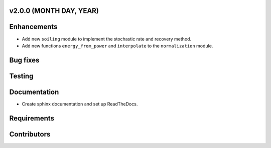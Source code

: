 ﻿
v2.0.0 (MONTH DAY, YEAR)
------------------------

Enhancements
------------
* Add new ``soiling`` module to implement the stochastic rate and recovery
  method.
* Add new functions ``energy_from_power`` and ``interpolate`` to the
  ``normalization`` module.

Bug fixes
---------

Testing
-------

Documentation
-------------
* Create sphinx documentation and set up ReadTheDocs.

Requirements
------------

Contributors
------------
